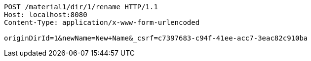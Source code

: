 [source,http,options="nowrap"]
----
POST /material1/dir/1/rename HTTP/1.1
Host: localhost:8080
Content-Type: application/x-www-form-urlencoded

originDirId=1&newName=New+Name&_csrf=c7397683-c94f-41ee-acc7-3eac82c910ba
----